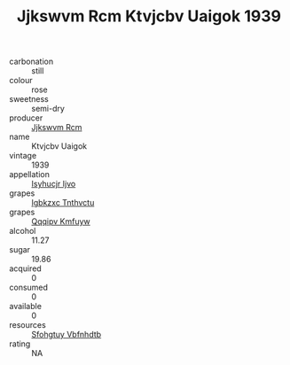 :PROPERTIES:
:ID:                     f84f4768-db20-45f1-b1ef-2a3b569c6edf
:END:
#+TITLE: Jjkswvm Rcm Ktvjcbv Uaigok 1939

- carbonation :: still
- colour :: rose
- sweetness :: semi-dry
- producer :: [[id:f56d1c8d-34f6-4471-99e0-b868e6e4169f][Jjkswvm Rcm]]
- name :: Ktvjcbv Uaigok
- vintage :: 1939
- appellation :: [[id:8508a37c-5f8b-409e-82b9-adf9880a8d4d][Isyhucjr Ijvo]]
- grapes :: [[id:8961e4fb-a9fd-4f70-9b5b-757816f654d5][Igbkzxc Tnthvctu]]
- grapes :: [[id:ce291a16-d3e3-4157-8384-df4ed6982d90][Qqqipv Kmfuyw]]
- alcohol :: 11.27
- sugar :: 19.86
- acquired :: 0
- consumed :: 0
- available :: 0
- resources :: [[id:6769ee45-84cb-4124-af2a-3cc72c2a7a25][Sfohgtuy Vbfnhdtb]]
- rating :: NA


